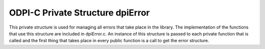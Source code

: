 .. _dpiError:

ODPI-C Private Structure dpiError
---------------------------------

This private structure is used for managing all errors that take place in the
library.  The implementation of the functions that use this structure are
included in dpiError.c. An instance of this structure is passed to each private
function that is called and the first thing that takes place in every public
function is a call to get the error structure.

.. member:: dpiErrorBuffer \*dpiError.buffer

    Specifies a pointer to the :ref:`dpiErrorBuffer<dpiErrorBuffer>` structure
    where error information is to be stored. If this value is NULL, the error
    buffer for the current thread will be looked up and used when an actual
    error is being raised.

.. member:: void \*dpiError.handle

    Specifies the OCI error handle which is used for all OCI calls that require
    one.

.. member:: dpiEnv \*dpiError.env

    Specifies a pointer to the :ref:`dpiEnv <dpiEnv>` structure which was used
    to create the OCI error handle, or NULL if no OCI error handle is required
    for the currently executing function.

